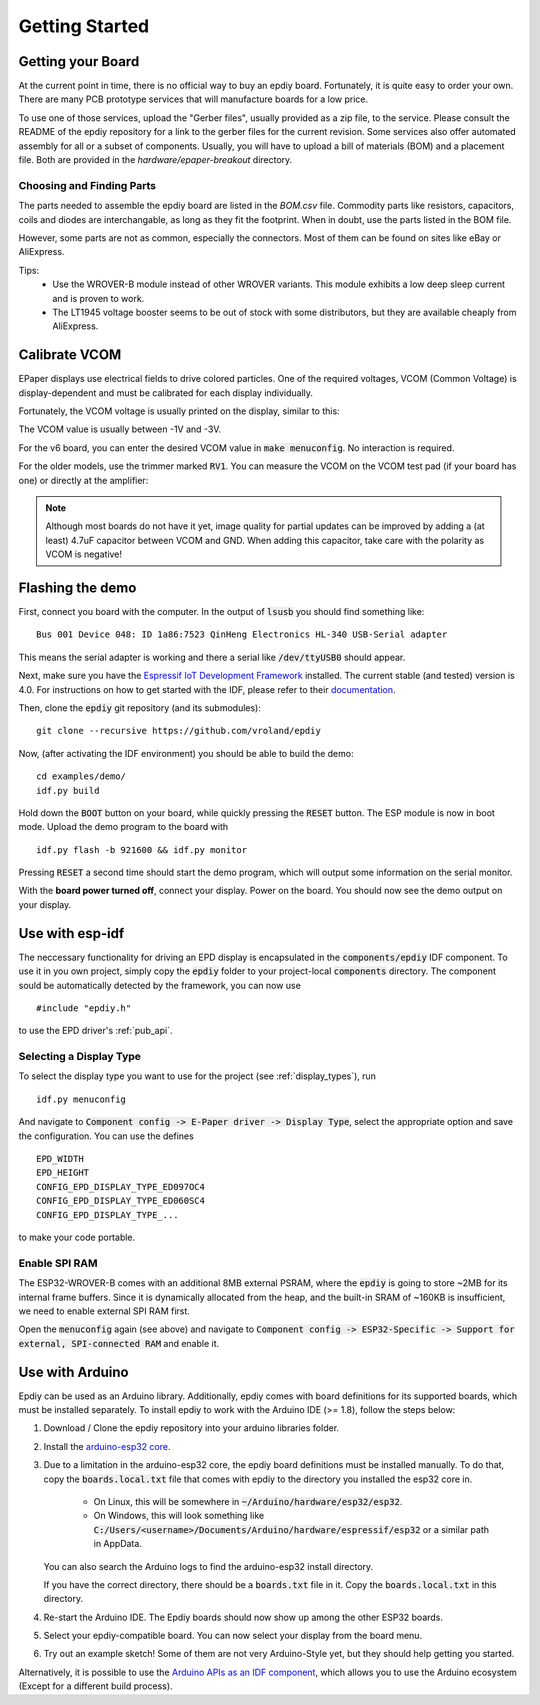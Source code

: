.. _getting_started:

Getting Started
===============


Getting your Board
------------------

At the current point in time, there is no official way to buy an epdiy board.
Fortunately, it is quite easy to order your own. There are many PCB prototype services
that will manufacture boards for a low price.

To use one of those services, upload the "Gerber files", usually provided as a zip file,
to the service.
Please consult the README of the epdiy repository for a link to the gerber files for the current revision.
Some services also offer automated assembly for all or a subset of components.
Usually, you will have to upload a bill of materials (BOM) and a placement file.
Both are provided in the `hardware/epaper-breakout` directory.

Choosing and Finding Parts
~~~~~~~~~~~~~~~~~~~~~~~~~~

The parts needed to assemble the epdiy board are listed in the `BOM.csv` file.
Commodity parts like resistors, capacitors, coils and diodes are interchangable, as long as they
fit the footprint. 
When in doubt, use the parts listed in the BOM file.

However, some parts are not as common, especially the connectors. 
Most of them can be found on sites like eBay or AliExpress. 

Tips:
    - Use the WROVER-B module instead of other WROVER variants.
      This module exhibits a low deep sleep current and is proven to work.
    - The LT1945 voltage booster seems to be out of stock with some distributors,
      but they are available cheaply from AliExpress.

Calibrate VCOM
--------------

EPaper displays use electrical fields to drive colored particles.
One of the required voltages, VCOM (Common Voltage) is display-dependent
and must be calibrated for each display individually.

Fortunately, the VCOM voltage is usually printed on the display, similar to this:

.. image:: img/vcom.jpg

The VCOM value is usually between -1V and -3V. 

For the v6 board, you can enter the desired VCOM value in :code:`make menuconfig`.
No interaction is required.

For the older models, use the trimmer marked :code:`RV1`.
You can measure the VCOM on the VCOM test pad (if your board has one) or directly
at the amplifier:

.. image:: img/vcom_tp.jpg
.. image:: img/vcom_opamp.jpg

.. note::
    
    Although most boards do not have it yet, image quality for partial updates can be improved by adding a (at least) 4.7uF capacitor between VCOM and GND. 
    When adding this capacitor, take care with the polarity as VCOM is negative!

Flashing the demo
-----------------

First, connect you board with the computer. In the output of :code:`lsusb` you should find something like:
::

    Bus 001 Device 048: ID 1a86:7523 QinHeng Electronics HL-340 USB-Serial adapter

This means the serial adapter is working and there a serial like :code:`/dev/ttyUSB0` should appear.

Next, make sure you have the `Espressif IoT Development Framework <https://github.com/espressif/esp-idf>`_ installed. 
The current stable (and tested) version is 4.0.
For instructions on how to get started with the IDF, please refer to their `documentation <https://docs.espressif.com/projects/esp-idf/en/stable/get-started/>`_.

Then, clone the :code:`epdiy` git repository (and its submodules):
::

    git clone --recursive https://github.com/vroland/epdiy

Now, (after activating the IDF environment) you should be able to build the demo:
::

    cd examples/demo/
    idf.py build

Hold down the :code:`BOOT` button on your board, while quickly pressing the :code:`RESET` button. 
The ESP module is now in boot mode. 
Upload the demo program to the board with
::

    idf.py flash -b 921600 && idf.py monitor

Pressing :code:`RESET` a second time should start the demo program, which will
output some information on the serial monitor.

With the **board power turned off**, connect your display. 
Power on the board.
You should now see the demo output on your display.

Use with esp-idf
----------------

The neccessary functionality for driving an EPD display is encapsulated in the :code:`components/epdiy` IDF component.
To use it in you own project, simply copy the :code:`epdiy` folder to your project-local :code:`components` directory.
The component sould be automatically detected by the framework, you can now use
::

    #include "epdiy.h"

to use the EPD driver's :ref:`pub_api`.

Selecting a Display Type
~~~~~~~~~~~~~~~~~~~~~~~~

To select the display type you want to use for the project (see :ref:`display_types`), run
::

    idf.py menuconfig

And navigate to :code:`Component config -> E-Paper driver -> Display Type`, select the appropriate option and save the configuration. You can use the defines
::

    EPD_WIDTH
    EPD_HEIGHT
    CONFIG_EPD_DISPLAY_TYPE_ED097OC4
    CONFIG_EPD_DISPLAY_TYPE_ED060SC4
    CONFIG_EPD_DISPLAY_TYPE_...

to make your code portable.

Enable SPI RAM
~~~~~~~~~~~~~~~~~~~~~~~~
The ESP32-WROVER-B comes with an additional 8MB external PSRAM, where the :code:`epdiy` is going to store ~2MB for its internal frame buffers. 
Since it is dynamically allocated from the heap, and the built-in SRAM of ~160KB is insufficient, we need to enable external SPI RAM first.

Open the :code:`menuconfig` again (see above) and navigate to :code:`Component config -> ESP32-Specific -> Support for external, SPI-connected RAM` and enable it.

Use with Arduino
----------------

Epdiy can be used as an Arduino library. Additionally, epdiy comes with board definitions for its supported boards, which must be installed separately. 
To install epdiy to work with the Arduino IDE (>= 1.8), follow the steps below:

1. Download / Clone the epdiy repository into your arduino libraries folder.
2. Install the `arduino-esp32 core <https://github.com/espressif/arduino-esp32#installation-instructions>`_. 
3. Due to a limitation in the arduino-esp32 core, the epdiy board definitions must be installed manually. To do that, copy the :code:`boards.local.txt` file that comes with epdiy to the directory you installed the esp32 core in.

    * On Linux, this will be somewhere in :code:`~/Arduino/hardware/esp32/esp32`.
    * On Windows, this will look something like :code:`C:/Users/<username>/Documents/Arduino/hardware/espressif/esp32` or a similar path in AppData.

   You can also search the Arduino logs to find the arduino-esp32 install directory.

   If you have the correct directory, there should be a :code:`boards.txt` file in it. Copy the :code:`boards.local.txt` in this directory.
4. Re-start the Arduino IDE. The Epdiy boards should now show up among the other ESP32 boards.
5. Select your epdiy-compatible board. You can now select your display from the board menu.
6. Try out an example sketch! Some of them are not very Arduino-Style yet, but they should help getting you started. 

Alternatively, it is possible to use the `Arduino APIs as an IDF component <https://github.com/espressif/arduino-esp32/blob/master/docs/esp-idf_component.md>`_,
which allows you to use the Arduino ecosystem (Except for a different build process).

